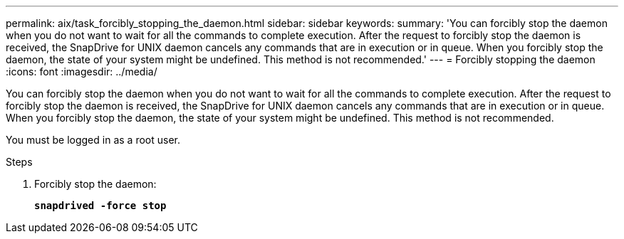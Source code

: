 ---
permalink: aix/task_forcibly_stopping_the_daemon.html
sidebar: sidebar
keywords:
summary: 'You can forcibly stop the daemon when you do not want to wait for all the commands to complete execution. After the request to forcibly stop the daemon is received, the SnapDrive for UNIX daemon cancels any commands that are in execution or in queue. When you forcibly stop the daemon, the state of your system might be undefined. This method is not recommended.'
---
= Forcibly stopping the daemon
:icons: font
:imagesdir: ../media/

[.lead]
You can forcibly stop the daemon when you do not want to wait for all the commands to complete execution. After the request to forcibly stop the daemon is received, the SnapDrive for UNIX daemon cancels any commands that are in execution or in queue. When you forcibly stop the daemon, the state of your system might be undefined. This method is not recommended.

You must be logged in as a root user.

.Steps

. Forcibly stop the daemon:
+
`*snapdrived -force stop*`
